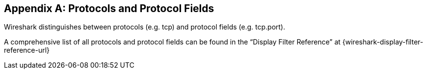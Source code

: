 // WSUG Appendix Protocols

[#AppProtocols]

[appendix]
== Protocols and Protocol Fields

Wireshark distinguishes between protocols (e.g. tcp) and protocol fields (e.g.
tcp.port).

A comprehensive list of all protocols and protocol fields can be found
in the “Display Filter Reference” at
{wireshark-display-filter-reference-url}

// End of WSUG Appendix Protocols
